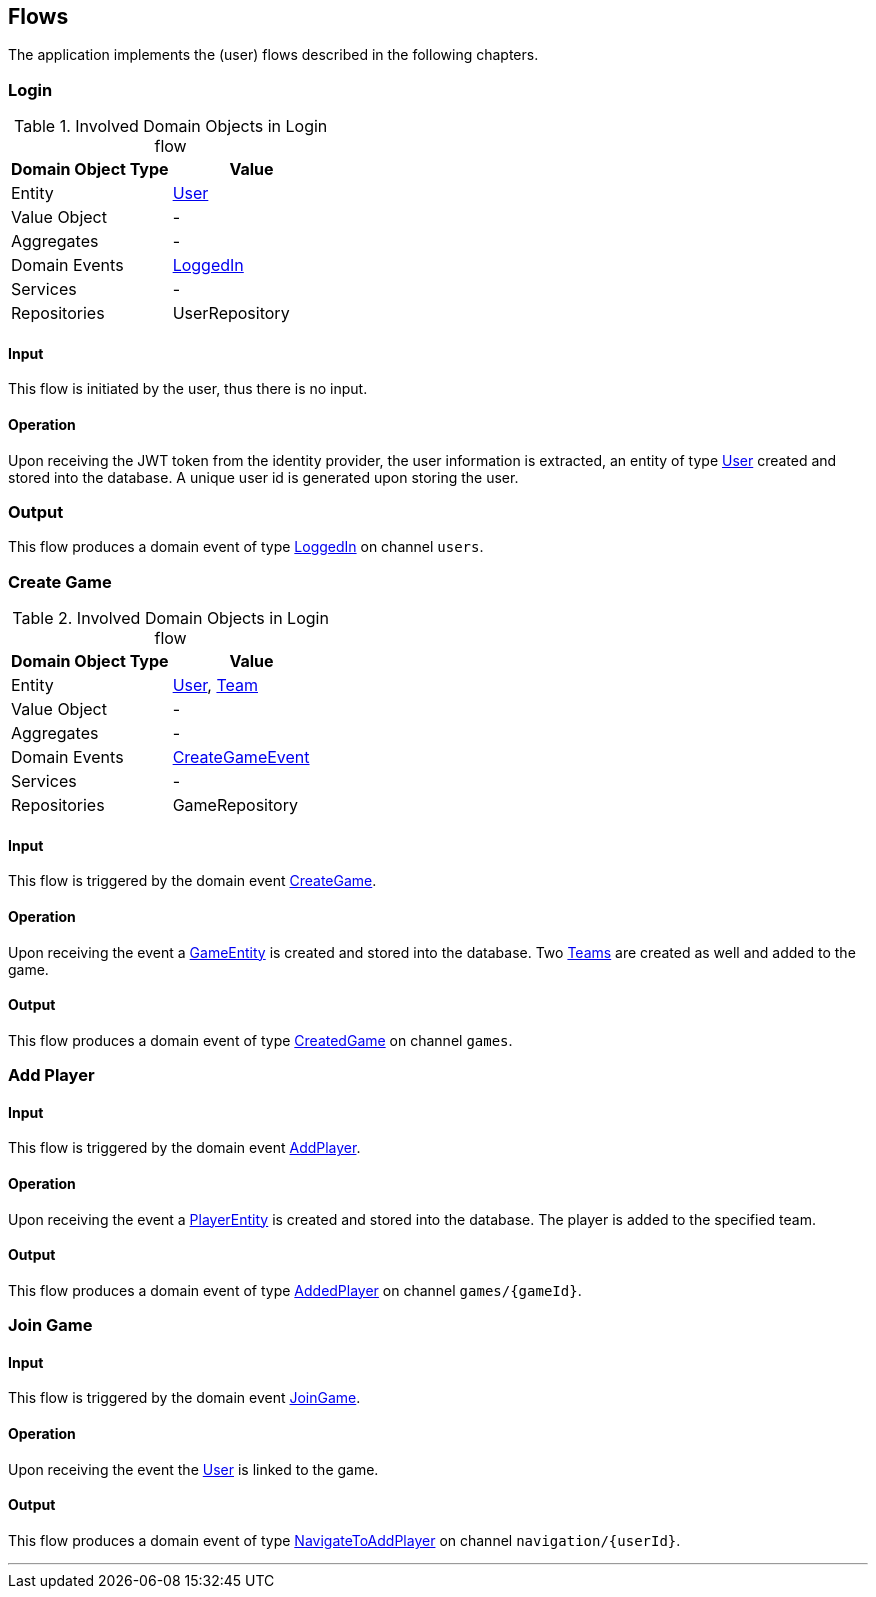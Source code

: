== Flows

The application implements the (user) flows described in the following chapters.

=== Login

.Involved Domain Objects in Login flow
|===
| Domain Object Type |Value

| Entity
| <<user-entity,User>>
| Value Object
| -
|Aggregates
| -
| Domain Events
| <<logged-in-event,LoggedIn>>
| Services
| -
| Repositories
| UserRepository
|===

==== Input

This flow is initiated by the user, thus there is no input.

==== Operation

Upon receiving the JWT token from the identity provider, the user information is extracted, an entity of type <<user-entity,User>>
created and stored into the database.
A unique user id is generated upon storing the user.

=== Output

This flow produces a domain event of type <<logged-in-event,LoggedIn>> on channel `users`.

=== Create Game

.Involved Domain Objects in Login flow
|===
| Domain Object Type |Value

| Entity
| <<user-entity,User>>, <<team-entity,Team>>
| Value Object
| -
|Aggregates
| -
| Domain Events
| <<create-game-event,CreateGameEvent>>
| Services
| -
| Repositories
| GameRepository
|===

==== Input

This flow is triggered by the domain event <<create-game-event,CreateGame>>.

==== Operation

Upon receiving the event a <<game-entity,GameEntity>> is created and stored into the database.
Two <<team-entity,Teams>> are created as well and added to the game.

==== Output

This flow produces a domain event of type <<created-game-event,CreatedGame>> on channel `games`.

=== Add Player

==== Input

This flow is triggered by the domain event <<add-player-event,AddPlayer>>.

==== Operation

Upon receiving the event a <<player-entity,PlayerEntity>> is created and stored into the database.
The player is added to the specified team.

==== Output

This flow produces a domain event of type <<added-player-event,AddedPlayer>> on channel `games/{gameId}`.

=== Join Game

==== Input
This flow is triggered by the domain event <<join-game-event,JoinGame>>.


==== Operation

Upon receiving the event the <<user-entity,User>> is linked to the game.

==== Output

This flow produces a domain event of type <<navigate-to-add-player-event,NavigateToAddPlayer>> on channel `navigation/{userId}`.

---